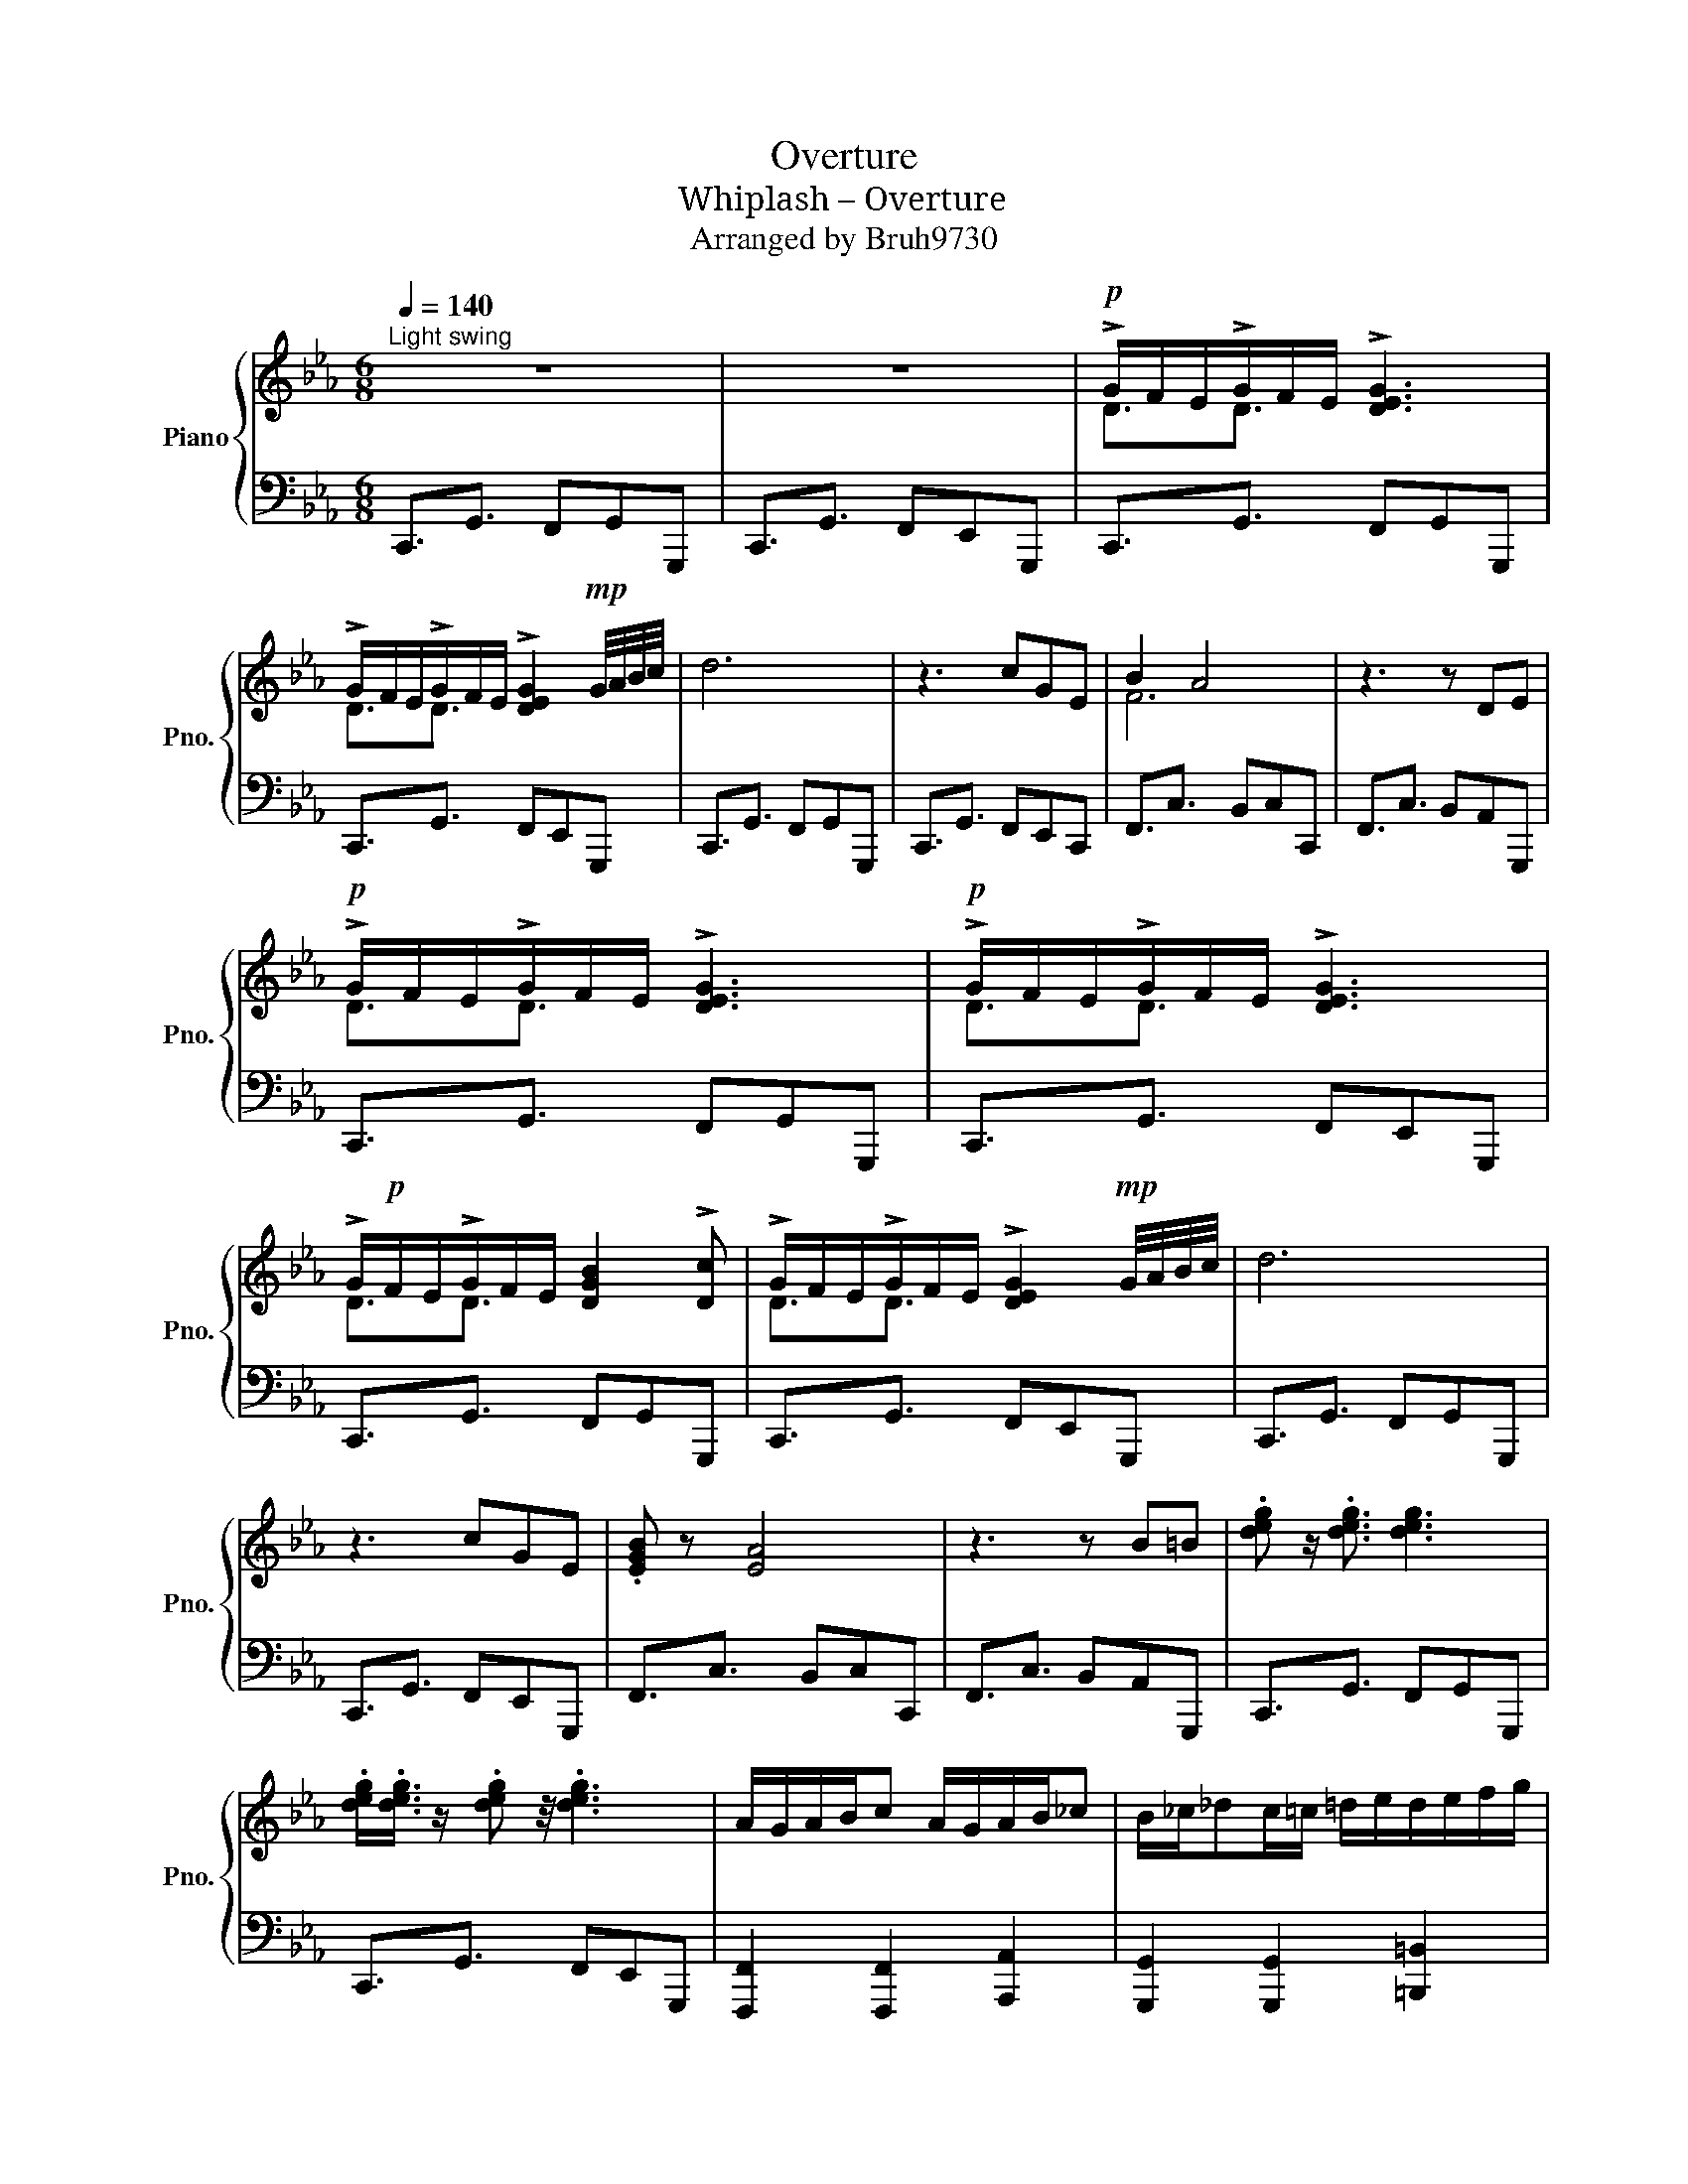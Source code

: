 X:1
T:Overture
T:Whiplash – Overture
T:Arranged by Bruh9730
%%score { ( 1 3 ) | 2 }
L:1/8
Q:1/4=140
M:6/8
K:Eb
V:1 treble nm="Piano" snm="Pno."
V:3 treble 
V:2 bass 
V:1
"^Light swing" z6 | z6 |!p! !>!G/F/E/!>!G/F/E/ !>![DEG]3 | %3
 !>!G/F/E/!>!G/F/E/ !>![DEG]2!mp! G/4A/4B/4c/4 | d6 | z3 cGE | B2 A4 | z3 z DE | %8
!p! !>!G/F/E/!>!G/F/E/ !>![DEG]3 |!p! !>!G/F/E/!>!G/F/E/ !>![DEG]3 | %10
 !>!G/!p!F/E/!>!G/F/E/ [DGB]2 !>![Dc] | !>!G/F/E/!>!G/F/E/ !>![DEG]2!mp! G/4A/4B/4c/4 | d6 | %13
 z3 cGE | .[EGB] z [EA]4 | z3 z B=B | .[deg] z/ .[deg]3/2 [deg]3 | %17
 .[deg]/.[deg]3/4 z/ .[deg] z/4 .[deg]3 | A/G/A/B/c A/G/A/B/_c | B/_c/_dc/=c/ =d/e/d/e/f/g/ | %20
 d2 e3/2 !arpeggio![deg]2 z/ | .[deg] z/ .[deg]3/2 [deg]2 .[deg] | !arpeggio![A,CA]3 FCA, | %23
 E3 [_CD]3 | a/g/f/g/f/e/ df/e/d/e/ | d/c/=B/c/_B/A/ G/F/E/D/E/F/ | [A,CA]3{_f} =fcA | %27
 [Ae]3 [_cd]3 |!mp!"_cresc." [DG][DG]/A[DG]/ A[DG][DG] | [Ac][Ac]/d[Ac]/ d[Ac][Ac] | %30
 [df][df]/g[df]/ g[db][da] |!f! [dg]>.[da] z [_cdf=b]2 G/4A/4B/4=c/4 | d6 | z3 cGE | B2 A4 | %35
 z3/2 [CEF]/ z [CEF]DE |!p! !>!G/F/E/!>!G/F/E/ !>![DEG]3 |!p! !>!G/F/E/!>!G/F/E/ !>![DEG]3 | %38
 !>!G/!p!F/E/!>!G/F/E/ [DGB]2 !>![Dc] | !>!G/F/E/!>!G/F/E/ !>![DEG]2!mp! G/4A/4B/4c/4 | d6 | %41
 z3 cGE | .[EGB] z [EA]3 !>![dg]- | [dg]!>![dg]3/2 z/ !>![dg]^cd | .[deg] z/ .[deg]3/2 !^![deg]3 | %45
 .[deg]/.[deg]3/4 z/ .[deg] z/4 .[deg]3 | !>!G/F/E/!>!G/F/E/ [DGB]2 !>![Dc] | %47
 !>!G/F/E/!>!G/F/E/ !>![DEG]g/f/e/d/ | d/.[Gc] z/ [Gc] z/ [Gc] z/ [Gc] | [FB] z [_G_c] z [=G=c] z | %50
 d/.[Gc] z/ [Gc] z/ [Gc]2 z/ | [Gc] z z4 | [Af]/[Ae][Ae]3/2 [Ae]3 | [B,F]E/F/[=B,G] F/G/[CA]G/A/ | %54
 [FB]A/B/[Gc] =B/c/ [Gd]2 | cGB Ade | b/aa/a a z/ z/ z |] %57
V:2
 C,,3/2G,,3/2 F,,G,,G,,, | C,,3/2G,,3/2 F,,E,,G,,, | C,,3/2G,,3/2 F,,G,,G,,, | %3
 C,,3/2G,,3/2 F,,E,,G,,, | C,,3/2G,,3/2 F,,G,,G,,, | C,,3/2G,,3/2 F,,E,,C,, | %6
 F,,3/2C,3/2 B,,C,C,, | F,,3/2C,3/2 B,,A,,G,,, | C,,3/2G,,3/2 F,,G,,G,,, | %9
 C,,3/2G,,3/2 F,,E,,G,,, | C,,3/2G,,3/2 F,,G,,G,,, | C,,3/2G,,3/2 F,,E,,G,,, | %12
 C,,3/2G,,3/2 F,,G,,G,,, | C,,3/2G,,3/2 F,,E,,G,,, | F,,3/2C,3/2 B,,C,C,, | %15
 F,,3/2C,3/2 B,,A,,G,,, | C,,3/2G,,3/2 F,,G,,G,,, | C,,3/2G,,3/2 F,,E,,G,,, | %18
 [F,,,F,,]2 [F,,,F,,]2 [A,,,A,,]2 | [G,,,G,,]2 [G,,,G,,]2 [=B,,,=B,,]2 | C,,3/2G,,3/2 F,,G,,G,,, | %21
 C,,3/2G,,3/2 F,,E,,G,,, |!8vb(! F,,,3/2A,,,3/2 C,,A,,,F,,, | G,,,3/2_C,,3/2 E,,D,,A,,, | %24
 F,,,3/2C,,3/2 F,,,A,,,F,,, | G,,,3/2_C,,3/2 D,,D,,A,,,!8vb)! |!8vb(! F,,,3/2A,,,3/2 C,,A,,,F,,, | %27
 G,,,3/2_C,,3/2 E,,D,,A,,, | G,,,>D,,G,, G,,,G,,D,, | G,,,3/2D,,F,,/ G,,F,,D,, | %30
 G,,,>D,,G,, G,,,G,,D,, | [G,,,G,,]3/2[G,,,G,,]3/2 [G,,,G,,]3!8vb)! | C,,3/2G,,3/2 F,,G,,G,,, | %33
 C,,3/2G,,3/2 F,,E,,C,, | F,,3/2C,3/2 B,,C,C,, | F,,3/2C,3/2 B,,A,,C,, | G,,,3/2G,,3/2 F,,G,,G,,, | %37
 C,,3/2G,,3/2 F,,E,,G,,, | C,,3/2G,,3/2 F,,G,,G,,, | C,,3/2G,,3/2 F,,E,,G,,, | %40
 C,,3/2G,,3/2 F,,G,,G,,, | C,,3/2G,,3/2 F,,E,,C,, | F,,3/2C,3/2 B,,C,C,, | F,,3/2C,3/2 B,,A,,G,,, | %44
 C,,3/2G,,3/2 F,,G,,G,,, | C,,3/2G,,3/2 F,,E,,G,,, |!mp! C,,3/2G,,3/2 F,,G,,G,,, | %47
 C,,3/2G,,3/2 F,,E,,G,,, |!8vb(! C,,B,,,G,,, B,,,C,,B,,, | B,,, z =B,,, z C,, z | %50
 C,,G,,B,, C,C,,C, | [C,,C,] z z4 | F,,,2 A,,,2 C,,2 | F,,2 G,,2 A,,2 | G,,2 G,,2 C,,B,,, | %55
 C,, B,,,2 G,,B,,,F,,, | [G,,,G,,]3/2[G,,,G,,]3/2 [A,,,A,,] z/ z/ z!8vb)! |] %57
V:3
 x6 | x6 | D3/2D3/2 x3 | D3/2D3/2 x3 | x6 | x6 | F6 | x6 | D3/2D3/2 x3 | D3/2D3/2 x3 | %10
 D3/2D3/2 x3 | D3/2D3/2 x3 | x6 | x6 | x6 | x6 | x6 | x6 | x6 | x6 | x6 | x6 | x6 | x6 | x6 | x6 | %26
 x6 | x6 | x6 | x6 | x6 | x6 | x6 | x6 | F6 | x6 | D3/2D3/2 x3 | D3/2D3/2 x3 | D3/2D3/2 x3 | %39
 D3/2D3/2 x3 | x6 | x6 | x6 | x6 | x6 | x6 | D3/2D3/2 x3 | D3/2D3/2 x3 | x6 | x6 | x6 | x6 | x6 | %53
 x6 | x4 E2 | x2 F2 x2 | x6 |] %57


